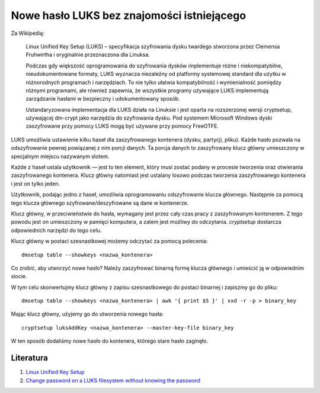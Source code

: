 Nowe hasło LUKS bez znajomości istniejącego
===========================================

Za Wikipedią:

  Linux Unified Key Setup (LUKS) – specyfikacja szyfrowania dysku twardego stworzona przez Clemensa Fruhwirtha i oryginalnie przeznaczona dla Linuksa.

  Podczas gdy większość oprogramowania do szyfrowania dysków implementuje różne i niekompatybilne, nieudokumentowane formaty, LUKS wyznacza niezależny od platformy systemowej standard dla użytku w różnorodnych programach i narzędziach. To nie tylko ułatwia kompatybilność i wymienialność pomiędzy różnymi programami, ale również zapewnia, że wszystkie programy używające LUKS implementują zarządzanie hasłami w bezpieczny i udokumentowany sposób.

  Ustandaryzowana implementacja dla LUKS działa na Linuksie i jest oparta na rozszerzonej wersji cryptsetup, używającej dm-crypt jako narzędzia do szyfrowania dysku. Pod systemem Microsoft Windows dyski zaszyfrowane przy pomocy LUKS mogą być używane przy pomocy FreeOTFE.

LUKS umożliwia ustawienie kilku haseł dla zaszyfrowanego kontenera (dysku, partycji, pliku). Każde hasło pozwala na odszyfrowanie pewnej powiązanej z nim porcji danych. Ta porcja danych to zaszyfrowany klucz główny umieszczony w specjalnym miejscu nazywanym slotem.

Każde z haseł ustala użytkownik — jest to ten element, który musi zostać podany w procesie tworzenia oraz otwierania zaszyfrowanego kontenera. Klucz główny natomiast jest ustalany losowo podczas tworzenia zaszyfrowanego kontenera i jest on tylko jeden.

Użytkownik, podając jedno z haseł, umożliwia oprogramowaniu odszyfrowanie klucza głównego. Następnie za pomocą tego klucza głównego szyfrowane/deszyfrowane są dane w kontenerze.

Klucz główny, w przeciwieństwie do hasła, wymagany jest przez cały czas pracy z zaszyfrowanym kontenerem. Z tego powodu jest on umieszczony w pamięci komputera, a zatem jest możliwy do odczytania. `cryptsetup` dostarcza odpowiednich narzędzi do tego celu.

Klucz główny w postaci szesnastkowej możemy odczytać za pomocą polecenia::

  dmsetup table --showkeys <nazwa_kontenera>


Co zrobić, aby utworzyć nowe hasło? Należy zaszyfrować binarną formę klucza głównego i umieścić ją w odpowiednim slocie.

W tym celu skonwertujmy klucz główny z zapisu szesnastkowego do postaci binarnej i zapiszmy go do pliku::

  dmsetup table --showkeys <nazwa_kontenera> | awk '{ print $5 }' | xxd -r -p > binary_key


Mając klucz główny, użyjemy go do utworzenia nowego hasła::

  cryptsetup luksAddKey <nazwa_kontenera> --master-key-file binary_key


W ten sposób dodaliśmy nowe hasło do kontenera, którego stare hasło zaginęło.


Literatura
----------

1. `Linux Unified Key Setup <https://pl.wikipedia.org/wiki/Linux_Unified_Key_Setup>`__
2. `Change password on a LUKS filesystem without knowing the password <https://unix.stackexchange.com/questions/161915/change-password-on-a-luks-filesystem-without-knowing-the-password>`__
